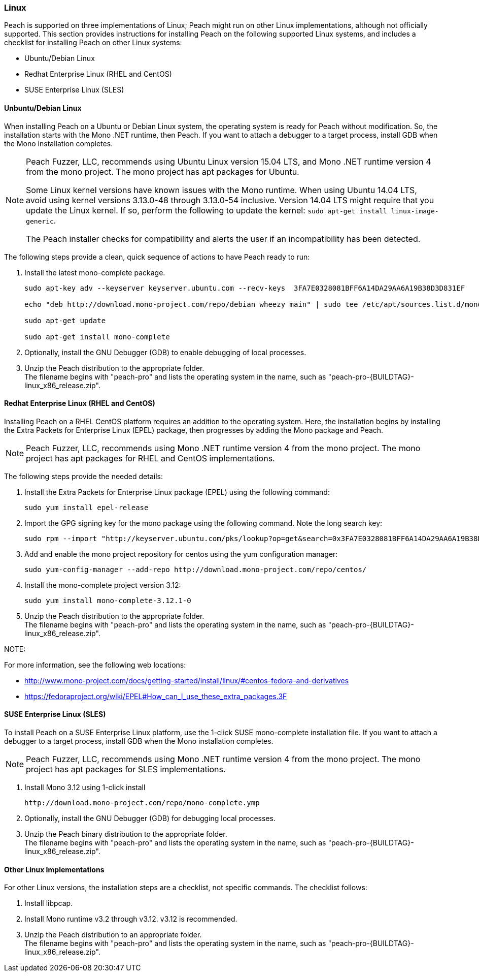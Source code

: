 
[[InstallOnLinux]]

// Updates
// - 10/19/2015 Rich: Updated instructions and refactored.

=== Linux

Peach is supported on three implementations of Linux; Peach might run on other Linux implementations, although not officially supported. This section provides instructions for installing Peach on the following supported Linux systems, and includes a checklist for installing Peach on other Linux systems:

* Ubuntu/Debian Linux
* Redhat Enterprise Linux (RHEL and CentOS)
* SUSE Enterprise Linux (SLES)


==== Unbuntu/Debian Linux

When installing Peach on a Ubuntu or Debian Linux system, the operating system is ready for Peach without modification. So, the installation starts with the Mono .NET runtime, then Peach. If you want to attach a debugger to a target process, install GDB when the Mono installation completes. 

[NOTE]
====
Peach Fuzzer, LLC, recommends using Ubuntu Linux version 15.04 LTS, and Mono .NET runtime version 4 from the mono project. The mono project has apt packages for Ubuntu.

Some Linux kernel versions have known issues with the Mono runtime. When using 
Ubuntu 14.04 LTS, avoid using kernel versions 3.13.0-48 through 3.13.0-54 inclusive. 
Version 14.04 LTS might require that you update the Linux kernel. If so, perform the following to update the kernel: `sudo apt-get install linux-image-generic`.

The Peach installer checks for compatibility and alerts the user if an incompatibility has been detected.

====

The following steps provide a clean, quick sequence of actions to have Peach ready to run:

. Install the latest mono-complete package. 
+
----
sudo apt-key adv --keyserver keyserver.ubuntu.com --recv-keys  3FA7E0328081BFF6A14DA29AA6A19B38D3D831EF 

echo "deb http://download.mono-project.com/repo/debian wheezy main" | sudo tee /etc/apt/sources.list.d/mono-xamarin.list 

sudo apt-get update

sudo apt-get install mono-complete

----
. Optionally, install the GNU Debugger (GDB) to enable debugging of local processes. 
. Unzip the Peach distribution to the appropriate folder. +
The filename begins with "peach-pro" and lists the operating system in the name, such as "peach-pro-{BUILDTAG}-linux_x86_release.zip". 

==== Redhat Enterprise Linux (RHEL and CentOS)

Installing Peach on a RHEL CentOS platform requires an addition to the operating system. Here, the installation begins by installing the Extra Packets for Enterprise Linux (EPEL) package, then progresses by adding the Mono package and Peach. 

NOTE: Peach Fuzzer, LLC, recommends using Mono .NET runtime version 4 from the mono project. The mono project has apt packages for RHEL and CentOS implementations.


The following steps provide the needed details:

. Install the Extra Packets for Enterprise Linux package (EPEL) using the following command: 
+
----
sudo yum install epel-release
----

. Import the GPG signing key for the mono package using the following command. Note the long search key: 
+
----
sudo rpm --import "http://keyserver.ubuntu.com/pks/lookup?op=get&search=0x3FA7E0328081BFF6A14DA29AA6A19B38D3D831EF"
----

. Add and enable the mono project repository for centos using the yum configuration manager:
+
----
sudo yum-config-manager --add-repo http://download.mono-project.com/repo/centos/
----

.	Install the mono-complete project version 3.12:
+
----
sudo yum install mono-complete-3.12.1-0
----

. Unzip the Peach distribution to the appropriate folder. +
The filename begins with "peach-pro" and lists the operating system in the name, such as "peach-pro-{BUILDTAG}-linux_x86_release.zip". 


NOTE:
============
For more information, see the following web locations: +

* http://www.mono-project.com/docs/getting-started/install/linux/#centos-fedora-and-derivatives +
* https://fedoraproject.org/wiki/EPEL#How_can_I_use_these_extra_packages.3F
============

==== SUSE Enterprise Linux (SLES)

To install Peach on a SUSE Enterprise Linux platform, use the 1-click SUSE mono-complete installation file. If you want to attach a debugger to a target process, install GDB when the Mono installation completes.

NOTE: Peach Fuzzer, LLC, recommends using Mono .NET runtime version 4 from the mono project. The mono project has apt packages for SLES implementations.

.	Install Mono 3.12 using 1-click install 
+
----
http://download.mono-project.com/repo/mono-complete.ymp
----
. Optionally, install the GNU Debugger (GDB) for debugging local processes.
. Unzip the Peach binary distribution to the appropriate folder. +
The filename begins with "peach-pro" and lists the operating system in the name, such as "peach-pro-{BUILDTAG}-linux_x86_release.zip". 




==== Other Linux Implementations

For other Linux versions, the installation steps are a checklist, not specific commands. The checklist follows:

. Install libpcap.
. Install Mono runtime v3.2 through v3.12.  v3.12 is recommended.
. Unzip the Peach distribution to an appropriate folder. +
The filename begins with "peach-pro" and lists the operating system in the name, such as "peach-pro-{BUILDTAG}-linux_x86_release.zip". 

